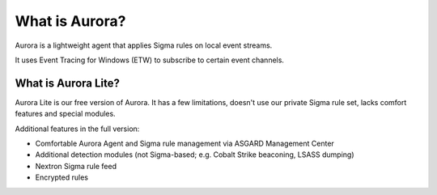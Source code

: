 What is Aurora?
===============

Aurora is a lightweight agent that applies Sigma rules on local event streams.

It uses Event Tracing for Windows (ETW) to subscribe to certain event channels. 

What is Aurora Lite? 
--------------------

Aurora Lite is our free version of Aurora. It has a few limitations, doesn't use our private Sigma rule set, lacks comfort features and special modules. 

Additional features in the full version:

- Comfortable Aurora Agent and Sigma rule management via ASGARD Management Center
- Additional detection modules (not Sigma-based; e.g. Cobalt Strike beaconing, LSASS dumping)
- Nextron Sigma rule feed 
- Encrypted rules
